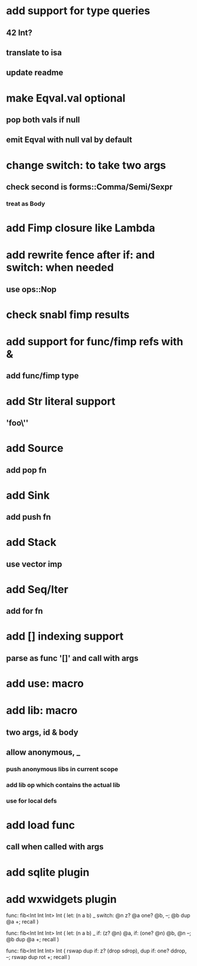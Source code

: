 * add support for type queries
** 42 Int?
** translate to isa
** update readme
* make Eqval.val optional
** pop both vals if null
** emit Eqval with null val by default
* change switch: to take two args
** check second is forms::Comma/Semi/Sexpr
*** treat as Body
* add Fimp closure like Lambda
* add rewrite fence after if: and switch: when needed
** use ops::Nop
* check snabl fimp results
* add support for func/fimp refs with &
** add func/fimp type
* add Str literal support
** 'foo\''
* add Source
** add pop fn
* add Sink
** add push fn
* add Stack
** use vector imp
* add Seq/Iter
** add for fn
* add [] indexing support
** parse as func '[]' and call with args
* add use: macro
* add lib: macro
** two args, id & body
** allow anonymous, _
*** push anonymous libs in current scope
*** add lib op which contains the actual lib
*** use for local defs
* add load func
** call when called with args
* add sqlite plugin
* add wxwidgets plugin

func: fib<Int Int Int> Int (
  let: (n a b) _
  switch: @n z? @a one? @b, --; @b dup @a +; recall
)

func: fib<Int Int Int> Int (
  let: (n a b) _
  if: (z? @n) @a, if: (one? @n) @b, @n --; @b dup @a +; recall
)

func: fib<Int Int Int> Int (
	rswap dup
  if: z?
    (drop sdrop),
    dup if: one? ddrop, --; rswap dup rot +; recall
)

